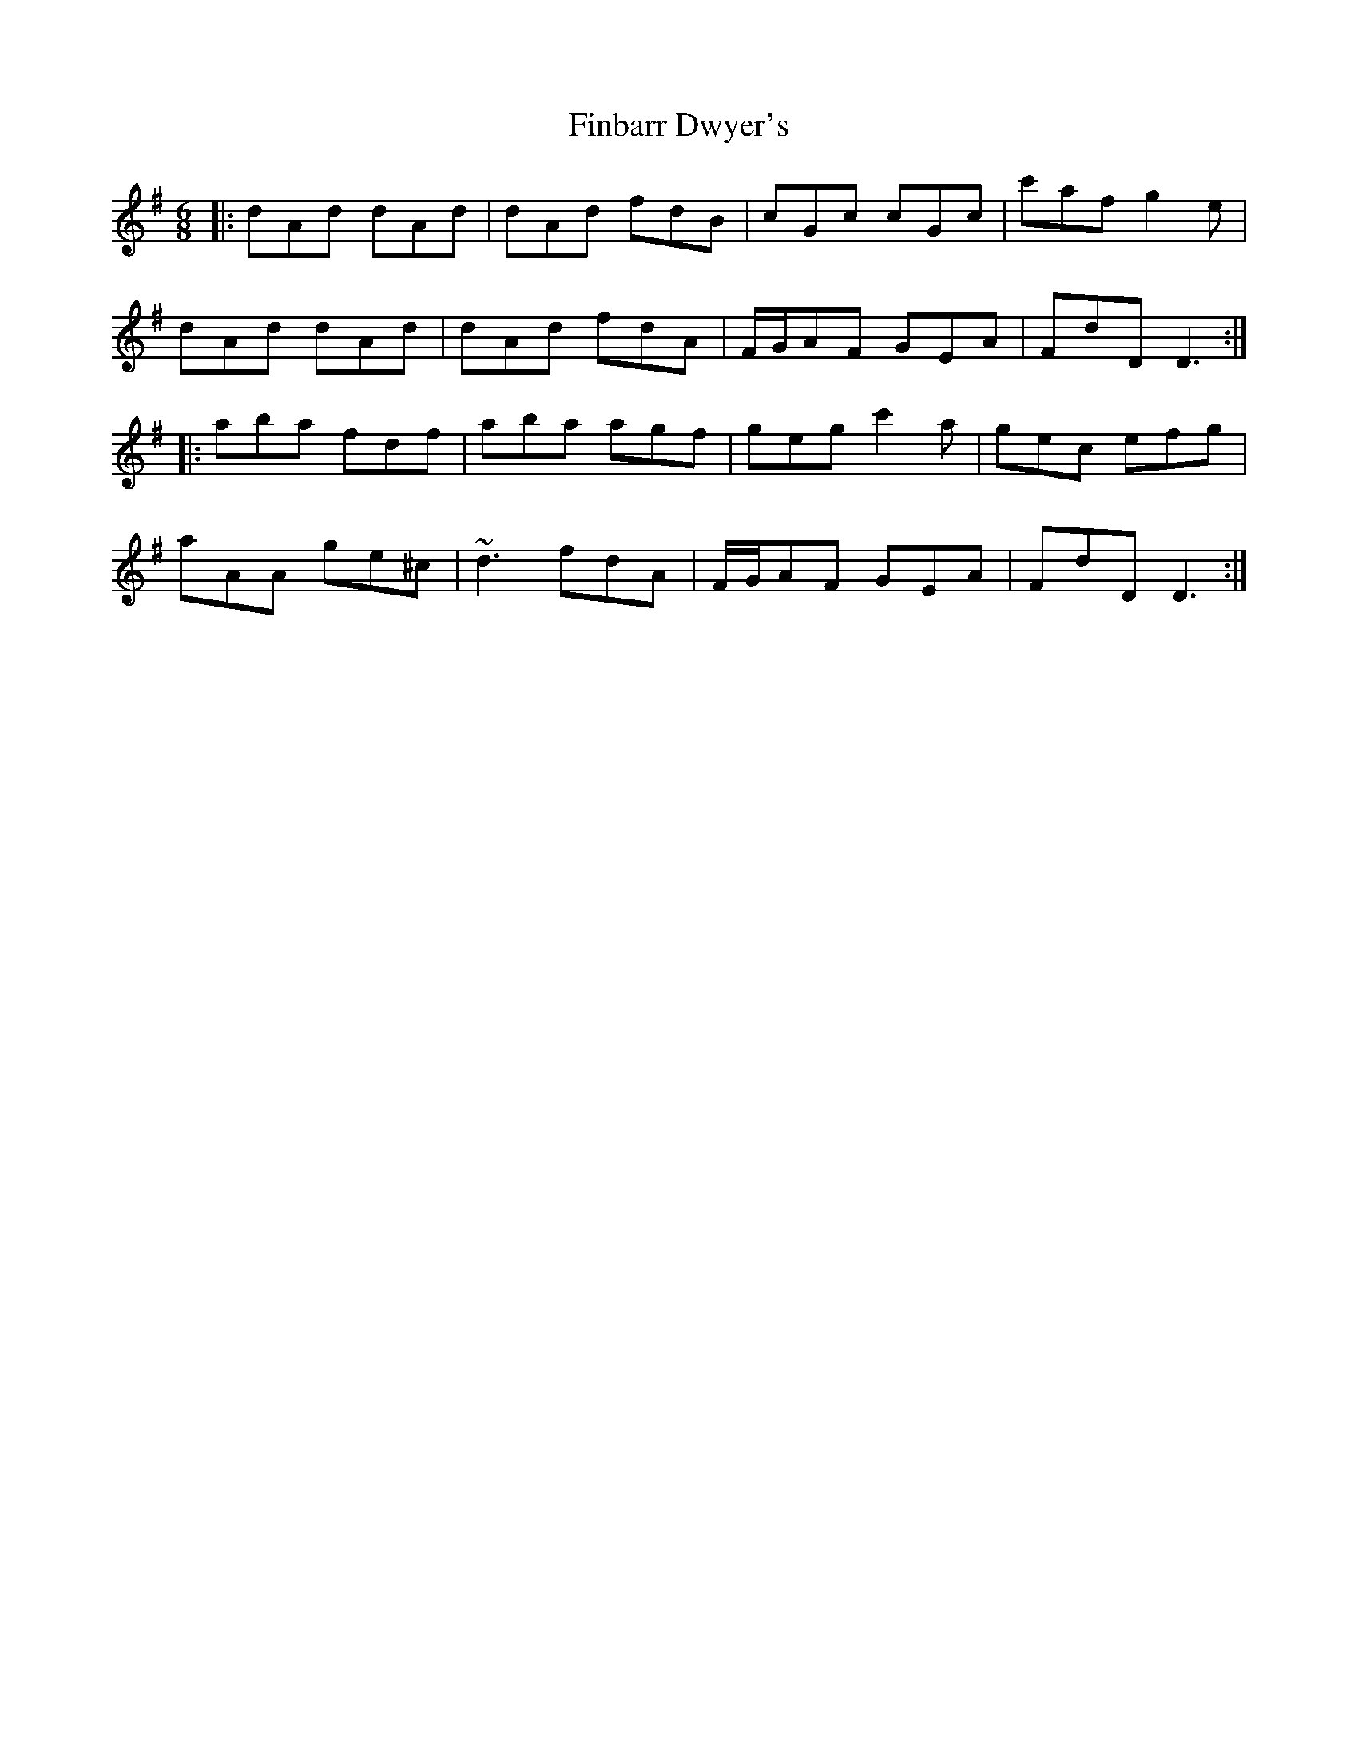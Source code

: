 X: 13034
T: Finbarr Dwyer's
R: jig
M: 6/8
K: Dmixolydian
|:dAd dAd|dAd fdB|cGc cGc|c'af g2 e|
dAd dAd|dAd fdA|F/G/AF GEA|FdD D3:|
|:aba fdf|aba agf|geg c'2 a|gec efg|
aAA ge^c|~d3 fdA|F/G/AF GEA|FdD D3:|

